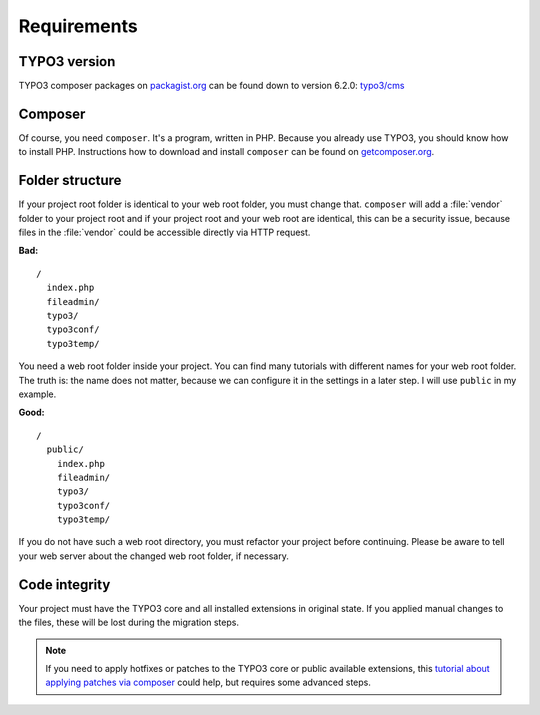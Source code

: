 Requirements
============

TYPO3 version
-------------

TYPO3 composer packages on `packagist.org <https://packagist.org>`__ can
be found down to version 6.2.0:
`typo3/cms <https://packagist.org/packages/typo3/cms>`__

Composer
--------

Of course, you need ``composer``. It's a program, written in PHP.
Because you already use TYPO3, you should know how to install PHP.
Instructions how to download and install ``composer`` can be found on
`getcomposer.org <https://getcomposer.org>`__.

Folder structure
----------------

If your project root folder is identical to your web root folder, you
must change that. ``composer`` will add a :file:`vendor` folder to your project
root and if your project root and your web root are identical, this can
be a security issue, because files in the :file:`vendor` could be accessible
directly via HTTP request.

**Bad:**

::

    /
      index.php
      fileadmin/
      typo3/
      typo3conf/
      typo3temp/

You need a web root folder inside your project. You can find many
tutorials with different names for your web root folder. The truth is:
the name does not matter, because we can configure it in the settings in
a later step. I will use ``public`` in my example.

**Good:**

::

    /
      public/
        index.php
        fileadmin/
        typo3/
        typo3conf/
        typo3temp/

If you do not have such a web root directory, you must refactor your
project before continuing. Please be aware to tell your web server
about the changed web root folder, if necessary.

Code integrity
--------------

Your project must have the TYPO3 core and all installed extensions in
original state. If you applied manual changes to the files, these will
be lost during the migration steps.

.. note ::

    If you need to apply hotfixes or patches to the TYPO3 core or public
    available extensions, this `tutorial about applying patches via composer
    <https://typo3worx.eu/2017/08/patch-typo3-using-composer/>`__ could help,
    but requires some advanced steps.
